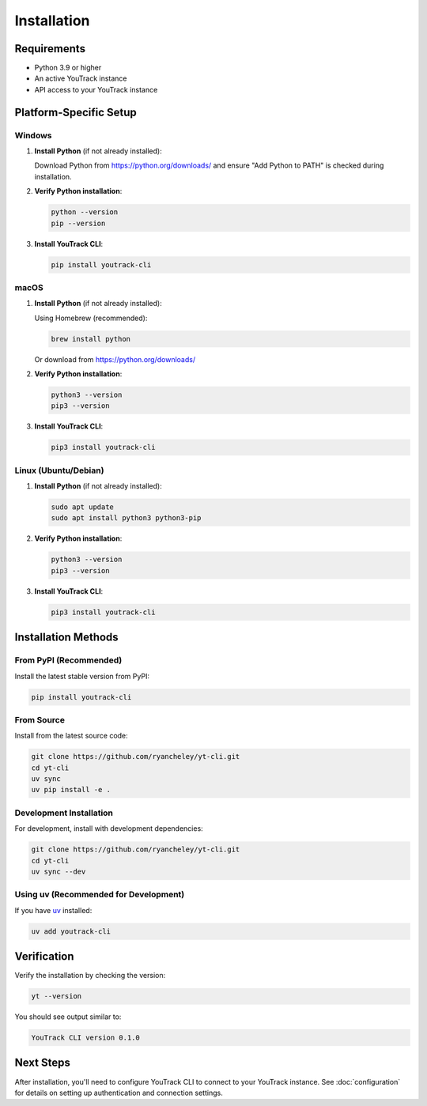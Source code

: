 Installation
============

Requirements
------------

* Python 3.9 or higher
* An active YouTrack instance
* API access to your YouTrack instance

Platform-Specific Setup
------------------------

Windows
~~~~~~~

1. **Install Python** (if not already installed):
   
   Download Python from https://python.org/downloads/ and ensure "Add Python to PATH" is checked during installation.

2. **Verify Python installation**:

   .. code-block:: cmd

      python --version
      pip --version

3. **Install YouTrack CLI**:

   .. code-block:: cmd

      pip install youtrack-cli

macOS
~~~~~

1. **Install Python** (if not already installed):

   Using Homebrew (recommended):

   .. code-block:: bash

      brew install python

   Or download from https://python.org/downloads/

2. **Verify Python installation**:

   .. code-block:: bash

      python3 --version
      pip3 --version

3. **Install YouTrack CLI**:

   .. code-block:: bash

      pip3 install youtrack-cli

Linux (Ubuntu/Debian)
~~~~~~~~~~~~~~~~~~~~~~

1. **Install Python** (if not already installed):

   .. code-block:: bash

      sudo apt update
      sudo apt install python3 python3-pip

2. **Verify Python installation**:

   .. code-block:: bash

      python3 --version
      pip3 --version

3. **Install YouTrack CLI**:

   .. code-block:: bash

      pip3 install youtrack-cli

Installation Methods
--------------------

From PyPI (Recommended)
~~~~~~~~~~~~~~~~~~~~~~~

Install the latest stable version from PyPI:

.. code-block:: bash

   pip install youtrack-cli

From Source
~~~~~~~~~~~

Install from the latest source code:

.. code-block:: bash

   git clone https://github.com/ryancheley/yt-cli.git
   cd yt-cli
   uv sync
   uv pip install -e .

Development Installation
~~~~~~~~~~~~~~~~~~~~~~~~

For development, install with development dependencies:

.. code-block:: bash

   git clone https://github.com/ryancheley/yt-cli.git
   cd yt-cli
   uv sync --dev

Using uv (Recommended for Development)
~~~~~~~~~~~~~~~~~~~~~~~~~~~~~~~~~~~~~~~

If you have `uv <https://docs.astral.sh/uv/>`_ installed:

.. code-block:: bash

   uv add youtrack-cli

Verification
------------

Verify the installation by checking the version:

.. code-block:: bash

   yt --version

You should see output similar to:

.. code-block:: text

   YouTrack CLI version 0.1.0

Next Steps
----------

After installation, you'll need to configure YouTrack CLI to connect to your YouTrack instance.
See :doc:`configuration` for details on setting up authentication and connection settings.
